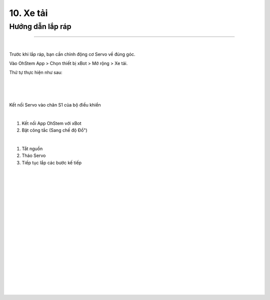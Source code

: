 10. Xe tải 
============================

Hướng dẫn lắp ráp  
-----------------
-----------------

.. image:: images/invento_45.png
    :width: 500px
    :align: center
|   
Trước khi lắp ráp, bạn cần chỉnh động cơ Servo về đúng góc. 

Vào OhStem App > Chọn thiết bị xBot > Mở rộng > Xe tải.

Thứ tự thực hiện như sau: 

.. image:: images/invento_14.png
    :width: 400px
    :align: center
|
.. image:: images/invento_45.1.png
    :width: 400px
    :align: center
|  
.. image:: images/invento_45.2.png
    :width: 400px
    :align: center
| 

Kết nối Servo vào chân S1 của bộ điều khiển 

.. image:: images/invento_15.png
    :width: 400px
    :align: center
|  

1. Kết nối App OhStem với xBot 
2. Bật công tắc (Sang chế độ Đổ")

.. image:: images/invento_45.3.png
    :width: 400px
    :align: center
|  

1. Tắt nguồn 
2. Tháo Servo
3. Tiếp tục lắp các bước kế tiếp 

.. image:: images/invento_15.2.png
    :width: 400px
    :align: center
| 

.. image:: images/invento_46.png
    :width: 900px
    :align: center
|   
.. image:: images/invento_46.1.png
    :width: 900px
    :align: center
|   
.. image:: images/invento_47.png
    :width: 900px
    :align: center
|   
.. image:: images/invento_47.1.png
    :width: 900px
    :align: center
|  
.. image:: images/invento_48.png
    :width: 900px
    :align: center
|   
.. image:: images/invento_48.1.png
    :width: 900px
    :align: center
| 
.. image:: images/invento_49.png
    :width: 900px
    :align: center
|   
.. image:: images/invento_49.1.png
    :width: 900px
    :align: center
|  
.. image:: images/invento_50.png
    :width: 900px
    :align: center
|   
.. image:: images/invento_50.1.png
    :width: 900px
    :align: center
|   
.. image:: images/invento_51.png
    :width: 900px
    :align: center
|   
.. image:: images/invento_51.1.png
    :width: 900px
    :align: center
|  
.. image:: images/invento_52.png
    :width: 900px
    :align: center
|   
.. image:: images/invento_52.1.png
    :width: 900px
    :align: center
| 
.. image:: images/invento_53.png
    :width: 900px
    :align: center
|   
.. image:: images/invento_53.1.png
    :width: 900px
    :align: center
|   
.. image:: images/invento_54.png
    :width: 400px
    :align: center
| 
  